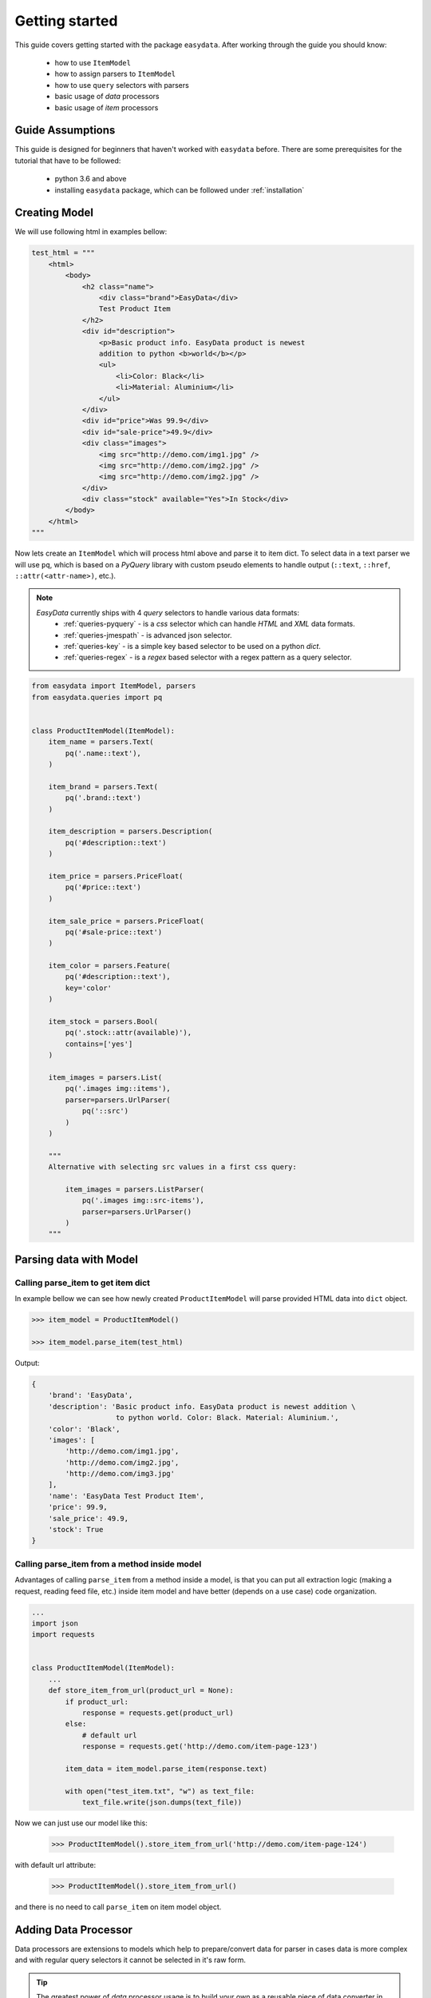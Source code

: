 .. _`getting-started`:

===============
Getting started
===============
This guide covers getting started with the package ``easydata``. After working
through the guide you should know:

    - how to use ``ItemModel``
    - how to assign parsers to ``ItemModel``
    - how to use ``query`` selectors with parsers
    - basic usage of *data* processors
    - basic usage of *item* processors

Guide Assumptions
=================
This guide is designed for beginners that haven't worked with ``easydata`` before. There
are some prerequisites for the tutorial that have to be followed:

    - python 3.6 and above
    - installing ``easydata`` package, which can be followed under :ref:`installation`

Creating Model
==============
We will use following html in examples bellow:

.. code-block:: python

    test_html = """
        <html>
            <body>
                <h2 class="name">
                    <div class="brand">EasyData</div>
                    Test Product Item
                </h2>
                <div id="description">
                    <p>Basic product info. EasyData product is newest
                    addition to python <b>world</b></p>
                    <ul>
                        <li>Color: Black</li>
                        <li>Material: Aluminium</li>
                    </ul>
                </div>
                <div id="price">Was 99.9</div>
                <div id="sale-price">49.9</div>
                <div class="images">
                    <img src="http://demo.com/img1.jpg" />
                    <img src="http://demo.com/img2.jpg" />
                    <img src="http://demo.com/img2.jpg" />
                </div>
                <div class="stock" available="Yes">In Stock</div>
            </body>
        </html>
    """

Now lets create an ``ItemModel`` which will process html above and parse it to item dict.
To select data in a text parser we will use ``pq``, which is based on a *PyQuery* library
with custom pseudo elements to handle output (``::text``, ``::href``, ``::attr(<attr-name>)``,
etc.).

.. note::

    *EasyData* currently ships with 4 *query* selectors to handle various data formats:
        * :ref:`queries-pyquery` - is a *css* selector which can handle *HTML* and *XML*
          data formats.
        * :ref:`queries-jmespath` - is advanced json selector.
        * :ref:`queries-key` - is a simple key based selector to be used on a python *dict*.
        * :ref:`queries-regex` - is a *regex* based selector with a regex pattern as a query
          selector.

.. code-block:: python

    from easydata import ItemModel, parsers
    from easydata.queries import pq


    class ProductItemModel(ItemModel):
        item_name = parsers.Text(
            pq('.name::text'),
        )

        item_brand = parsers.Text(
            pq('.brand::text')
        )

        item_description = parsers.Description(
            pq('#description::text')
        )

        item_price = parsers.PriceFloat(
            pq('#price::text')
        )

        item_sale_price = parsers.PriceFloat(
            pq('#sale-price::text')
        )

        item_color = parsers.Feature(
            pq('#description::text'),
            key='color'
        )

        item_stock = parsers.Bool(
            pq('.stock::attr(available)'),
            contains=['yes']
        )

        item_images = parsers.List(
            pq('.images img::items'),
            parser=parsers.UrlParser(
                pq('::src')
            )
        )

        """
        Alternative with selecting src values in a first css query:

            item_images = parsers.ListParser(
                pq('.images img::src-items'),
                parser=parsers.UrlParser()
            )
        """


Parsing data with Model
=======================

Calling parse_item to get item dict
-----------------------------------
In example bellow we can see how newly created ``ProductItemModel`` will
parse provided HTML data into ``dict`` object.

.. code-block:: python

    >>> item_model = ProductItemModel()

    >>> item_model.parse_item(test_html)

Output:

.. code-block:: python

    {
        'brand': 'EasyData',
        'description': 'Basic product info. EasyData product is newest addition \
                        to python world. Color: Black. Material: Aluminium.',
        'color': 'Black',
        'images': [
            'http://demo.com/img1.jpg',
            'http://demo.com/img2.jpg',
            'http://demo.com/img3.jpg'
        ],
        'name': 'EasyData Test Product Item',
        'price': 99.9,
        'sale_price': 49.9,
        'stock': True
    }

Calling parse_item from a method inside model
---------------------------------------------
Advantages of calling ``parse_item`` from a method inside a model, is that you
can put all extraction logic (making a request, reading feed file, etc.)
inside item model and have better (depends on a use case) code organization.

.. code-block:: python

    ...
    import json
    import requests


    class ProductItemModel(ItemModel):
        ...
        def store_item_from_url(product_url = None):
            if product_url:
                response = requests.get(product_url)
            else:
                # default url
                response = requests.get('http://demo.com/item-page-123')

            item_data = item_model.parse_item(response.text)

            with open("test_item.txt", "w") as text_file:
                text_file.write(json.dumps(text_file))

Now we can just use our model like this:

    >>> ProductItemModel().store_item_from_url('http://demo.com/item-page-124')

with default url attribute:

    >>> ProductItemModel().store_item_from_url()

and there is no need to call ``parse_item`` on item model object.


Adding Data Processor
=====================
Data processors are extensions to models which help to prepare/convert
data for parser in cases data is more complex and with regular query
selectors it cannot be selected in it's raw form.

.. tip::

    The greatest power of *data* processor usage is to build your own
    as a reusable piece of data converter in order to be used between
    different models when needed.

Example
-------
In this example we will use following html with json info:

.. code-block:: python

    test_html = """
        <html>
            <body>
                <h2 class="name">
                    <div class="brand">EasyData</div>
                    Test Product Item
                </h2>
                <script type="text/javascript">
                    var json_data = {
                        "brand": {"name": "EasyData"},
                        "name": "Test Product Item"
                    };
                </script>
            </body>
        </html>
    """

Lets create our item model with ``data_processors`` included.

.. code-block:: python


    from easydata import ItemModel, parsers
    from easydata.processors import DataJsonFromReToDictProcessor
    from easydata.queries import pq, jp


    class ProductItemModel(ItemModel):
        data_processors = [
            DataJsonFromReToDictProcessor(
                r'var json_data = (.*?);',
                new_source='json_info'
            )
        ]

        item_name = parsers.Text(
            jp('name'),
            source='json_info'
        )

        item_brand = parsers.Text(
            jp('brand.name'),
            source='json_info'
        )

        item_css_name = parsers.Text(
            pq('.name::text'),
        )

.. code-block:: python

    >>> item_model = ProductItemModel()

    >>> item_model.parse_item(test_html)

Output:

.. code-block:: python

    {
        'brand': 'EasyData',
        'css_name': 'EasyData Test Product Item',
        'name': 'Test Product Item'
    }

How it works
------------
Lets check how ``DataJsonFromReToDictProcessor`` in our example works in more detail.

.. code-block:: python

    data_processors = [
        DataJsonFromReToDictProcessor(
            r'var json_data = (.*?);',
            new_source='json_info'
        )
    ]

First parameter in ``DataJsonFromReToDictProcessor`` is our regex pattern which will
extract json data from our HTML sample above.

Second parameter is ``new_source``. This will tell our processor to store extracted
json data as a separate source and not to overwrite our HTML source. We can see in
our example that item parsers (``item_name`` and ``item_brand``), which are selecting
data from json source, need also ``source`` parameter specified, so that query selectors,
know from which source they need to select/query data.

Example:

.. code-block:: python

    item_name = parsers.TextParser(
        key('name'),
        source='json_info'
    )

If we didn't set ``new_source`` in ``DataJsonFromReToDictProcessor``, then extracted
json data would override default HTML source and bellow case would throw error
because there wouldn't be any HTML data to extract info from.

.. code-block:: python

    item_css_name = parsers.TextParser(
        pq('.name::text'),
    )

We can also specify multiple data processors if needed:

.. code-block:: python

    data_processors = [
        DataJsonFromReToDictProcessor(...),
        DataFromQueryProcessor(...),
    ]

Default data processors
-----------------------
EasyData ships with multiple data processors to handle different case scenarios:

* :ref:`processors-data-processor`
* :ref:`processors-data-to-pq-processor`
* :ref:`processors-data-json-to-dict-processor`
* :ref:`processors-data-json-from-query-to-dict-processor`
* :ref:`processors-data-xml-to-dict-processor`
* :ref:`processors-data-text-from-re-processor`
* :ref:`processors-data-json-from-re-to-dict-processor`
* :ref:`processors-data-from-query-processor`
* :ref:`processors-data-variant-processor`


Adding Item Processor
=====================
*Item* processors are similar to *data* processor but instead of transforming data
for a parser, their purpose is to modify already parsed item dictionary.

.. tip::

    Similar to *data* processors, greatest benefit is to create your own *item*
    processors and reuse them between different models. For example: validation
    for item dictionary.

Example
-------
In this example we will use following html:

.. code-block:: python

    test_html = """
        <html>
            <body>
                <h2 class="name">
                    <div class="brand">EasyData</div>
                    Test Product Item
                </h2>
                <div id="price">Was 99.9</div>
                <div id="sale-price">49.9</div>
            </body>
        </html>
    """

Lets create our item model with ``item_processors``

.. code-block:: python

    from easydata import ItemModel, parsers
    from easydata.processors import ItemDiscountProcessor
    from easydata.queries import pq


    class ProductItemModel(ItemModel):
        item_name = parsers.TextParser(
            pq('#name::text', rm='.brand')
        )

        item_brand = parsers.Text(
            pq('.brand::text')
        )

        item_price = parsers.PriceFloat(
            pq('#price::text')
        )

        item_sale_price = parsers.PriceFloat(
            pq('#sale-price::text')
        )

        item_processors = [
            ItemDiscountProcessor()
        ]

.. code-block:: python

    >>> item_model = ProductItemModel()

    >>> item_model.parse_item(test_html)


Output:

.. code-block:: python

    {
        'brand': 'EasyData',
        'name': 'Test Product Item',
        'price': 99.9,
        'sale_price': 49.9,
        'discount': 50.05
    }

How it works
------------
Lets see how ``ItemDiscountProcessor`` works in more detail.

.. code-block:: python

        ...
        item_processors = [
            ItemDiscountProcessor()
        ]

``ItemDiscountProcessor`` looks for parsed ``price`` and ``sale_price`` in item
dictionary and calculates discount between these two values. Finally it creates a new
discount key in item dictionary and adds discount value to it. If our price and sale
price values live under different keys under item dictionary than default ones ``price``
and ``sale_price``, then we can through parameters change those default values to suit
our needs. All parameters that ``ItemDiscountProcessor`` accepts are ``item_price_key``,
``item_sale_price_key``, ``item_discount_key``, ``decimals``, ``no_decimals``,
``remove_item_sale_price_key``.

We can also specify multiple items processors if needed:

.. code-block:: python

    item_processors = [
        ItemDiscountProcessor(),
        ItemKeysMergeIntoDictProcessor(
            new_item_key='price_info',
            item_keys=['price', 'sale_price', 'discount'],
            preserve_original=False  # will delete keys in item dict
        )
    ]

``item_processors`` in above example would produce following output:

.. code-block:: python

    {
        'brand': 'EasyData',
        'name': 'Test Product Item',
        'price_info': {
            'price': 99.9,
            'sale_price': 49.9,
            'discount': 50.05
        }
    }

Default item processors
-----------------------
EasyData ships with multiple items processors to handle different case scenarios:

* :ref:`processors-item-keys-merge-into-list-processor`
* :ref:`processors-item-keys-merge-processor`
* :ref:`processors-item-keys-merge-into-dict-processor`
* :ref:`processors-item-value-to-str-processor`
* :ref:`processors-item-remove-keys-processor`
* :ref:`processors-item-discount-processor`


Next Steps
==========
It's great to have an understanding how is data shared between components, especially
if you are planing to build custom parsers or processors. For a brief explanation
to see how everything works underneath, please refer to :ref:`architecture` section.

For more advanced features please go to :ref:`advanced` section.
